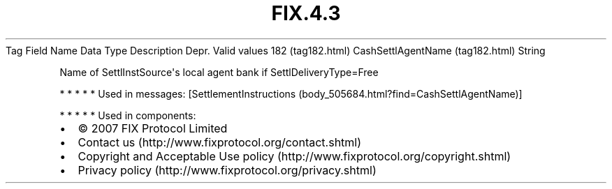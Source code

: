 .TH FIX.4.3 "" "" "Tag #182"
Tag
Field Name
Data Type
Description
Depr.
Valid values
182 (tag182.html)
CashSettlAgentName (tag182.html)
String
.PP
Name of SettlInstSource\[aq]s local agent bank if
SettlDeliveryType=Free
.PP
   *   *   *   *   *
Used in messages:
[SettlementInstructions (body_505684.html?find=CashSettlAgentName)]
.PP
   *   *   *   *   *
Used in components:

.PD 0
.P
.PD

.PP
.PP
.IP \[bu] 2
© 2007 FIX Protocol Limited
.IP \[bu] 2
Contact us (http://www.fixprotocol.org/contact.shtml)
.IP \[bu] 2
Copyright and Acceptable Use policy (http://www.fixprotocol.org/copyright.shtml)
.IP \[bu] 2
Privacy policy (http://www.fixprotocol.org/privacy.shtml)
